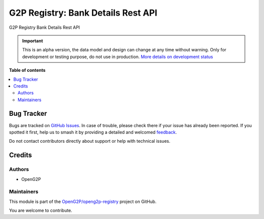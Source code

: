 ===================================
G2P Registry: Bank Details Rest API
===================================

.. 
   !!!!!!!!!!!!!!!!!!!!!!!!!!!!!!!!!!!!!!!!!!!!!!!!!!!!
   !! This file is generated by oca-gen-addon-readme !!
   !! changes will be overwritten.                   !!
   !!!!!!!!!!!!!!!!!!!!!!!!!!!!!!!!!!!!!!!!!!!!!!!!!!!!
   !! source digest: sha256:9323822e01e5839ce6e8cb74f5144efc0dcb2f8321578ac664e50cf8d5f7b823
   !!!!!!!!!!!!!!!!!!!!!!!!!!!!!!!!!!!!!!!!!!!!!!!!!!!!

.. |badge1| image:: https://img.shields.io/badge/maturity-Alpha-red.png
    :target: https://odoo-community.org/page/development-status
    :alt: Alpha
.. |badge2| image:: https://img.shields.io/badge/github-OpenG2P%2Fopeng2p--registry-lightgray.png?logo=github
    :target: https://github.com/OpenG2P/openg2p-registry/tree/17.0-develop/g2p_bank_rest_api
    :alt: OpenG2P/openg2p-registry

|badge1| |badge2|

G2P Registry Bank Details Rest API

.. IMPORTANT::
   This is an alpha version, the data model and design can change at any time without warning.
   Only for development or testing purpose, do not use in production.
   `More details on development status <https://odoo-community.org/page/development-status>`_

**Table of contents**

.. contents::
   :local:

Bug Tracker
===========

Bugs are tracked on `GitHub Issues <https://github.com/OpenG2P/openg2p-registry/issues>`_.
In case of trouble, please check there if your issue has already been reported.
If you spotted it first, help us to smash it by providing a detailed and welcomed
`feedback <https://github.com/OpenG2P/openg2p-registry/issues/new?body=module:%20g2p_bank_rest_api%0Aversion:%2017.0-develop%0A%0A**Steps%20to%20reproduce**%0A-%20...%0A%0A**Current%20behavior**%0A%0A**Expected%20behavior**>`_.

Do not contact contributors directly about support or help with technical issues.

Credits
=======

Authors
~~~~~~~

* OpenG2P

Maintainers
~~~~~~~~~~~

This module is part of the `OpenG2P/openg2p-registry <https://github.com/OpenG2P/openg2p-registry/tree/17.0-develop/g2p_bank_rest_api>`_ project on GitHub.

You are welcome to contribute.

